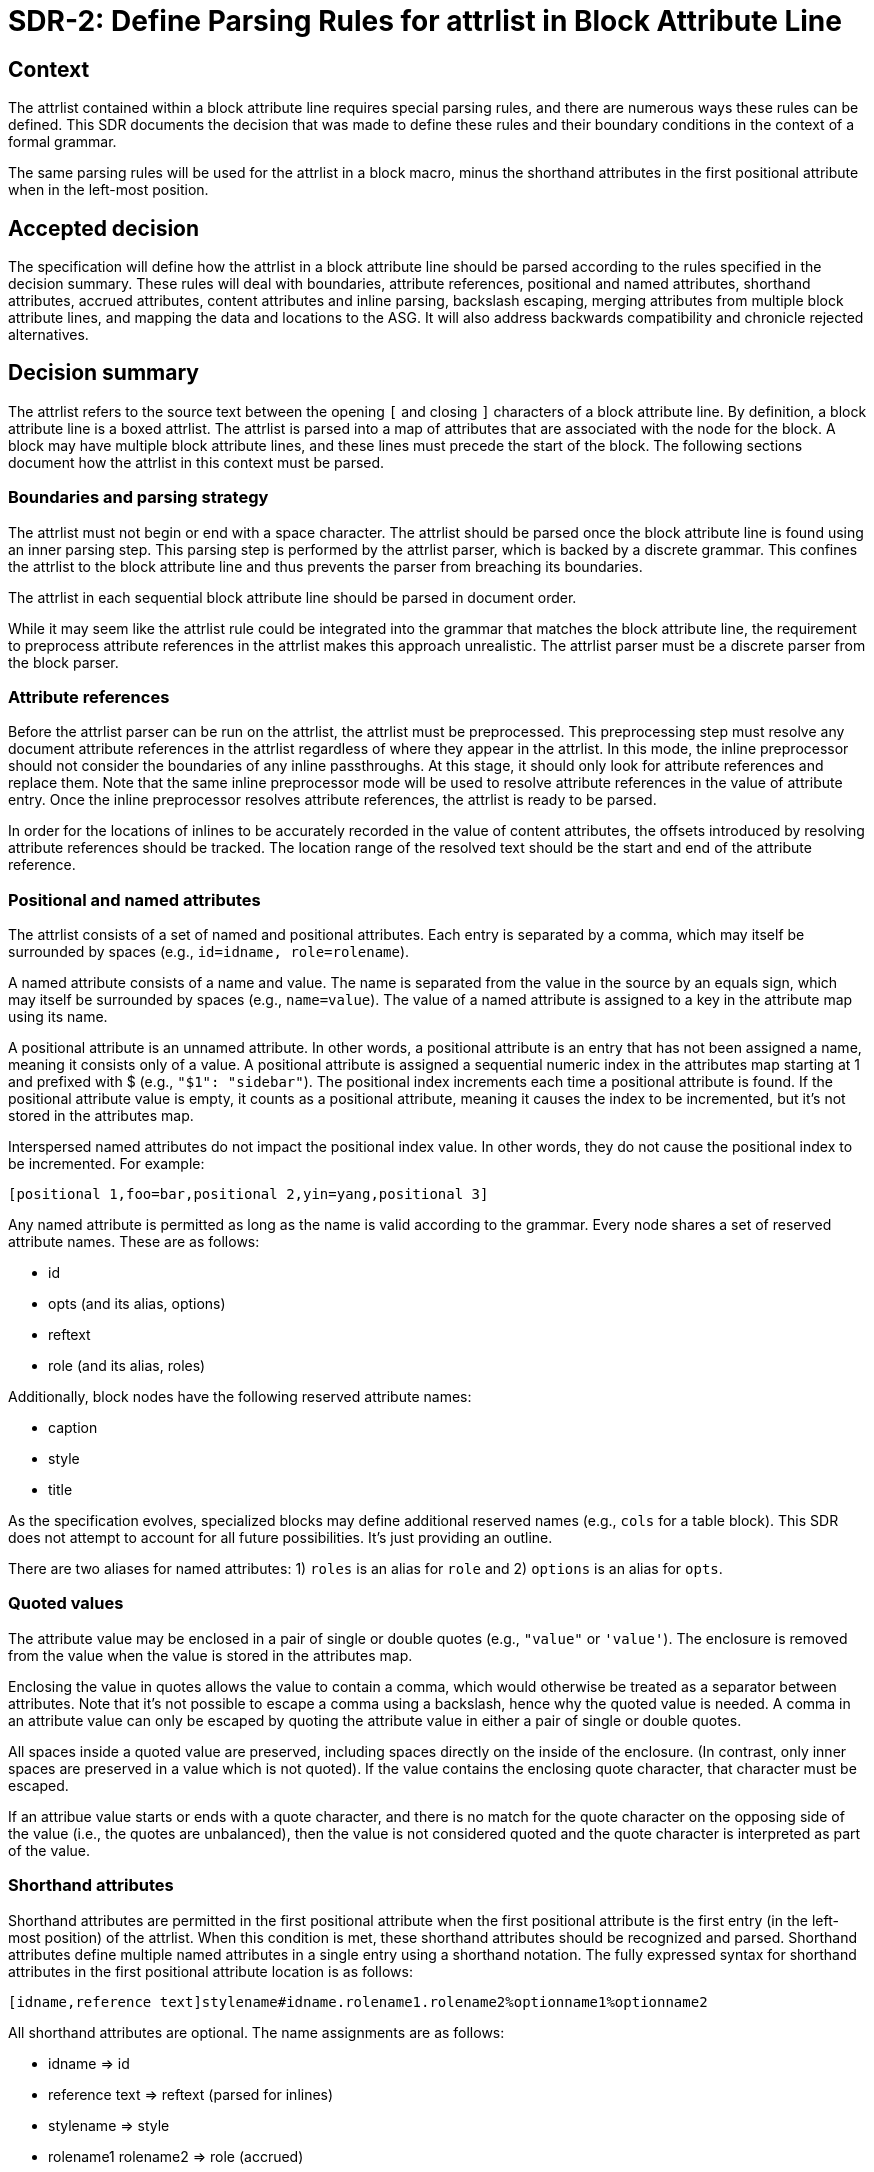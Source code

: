 = SDR-2: Define Parsing Rules for attrlist in Block Attribute Line

== Context

The attrlist contained within a block attribute line requires special parsing rules, and there are numerous ways these rules can be defined.
This SDR documents the decision that was made to define these rules and their boundary conditions in the context of a formal grammar.

The same parsing rules will be used for the attrlist in a block macro, minus the shorthand attributes in the first positional attribute when in the left-most position.

== Accepted decision

The specification will define how the attrlist in a block attribute line should be parsed according to the rules specified in the decision summary.
These rules will deal with boundaries, attribute references, positional and named attributes, shorthand attributes, accrued attributes, content attributes and inline parsing, backslash escaping, merging attributes from multiple block attribute lines, and mapping the data and locations to the ASG.
It will also address backwards compatibility and chronicle rejected alternatives.

== Decision summary

The attrlist refers to the source text between the opening `[` and closing `]` characters of a block attribute line.
By definition, a block attribute line is a boxed attrlist.
The attrlist is parsed into a map of attributes that are associated with the node for the block.
A block may have multiple block attribute lines, and these lines must precede the start of the block.
The following sections document how the attrlist in this context must be parsed.

=== Boundaries and parsing strategy

The attrlist must not begin or end with a space character.
The attrlist should be parsed once the block attribute line is found using an inner parsing step.
This parsing step is performed by the attrlist parser, which is backed by a discrete grammar.
This confines the attrlist to the block attribute line and thus prevents the parser from breaching its boundaries.

The attrlist in each sequential block attribute line should be parsed in document order.

While it may seem like the attrlist rule could be integrated into the grammar that matches the block attribute line, the requirement to preprocess attribute references in the attrlist makes this approach unrealistic.
The attrlist parser must be a discrete parser from the block parser.

=== Attribute references

Before the attrlist parser can be run on the attrlist, the attrlist must be preprocessed.
This preprocessing step must resolve any document attribute references in the attrlist regardless of where they appear in the attrlist.
In this mode, the inline preprocessor should not consider the boundaries of any inline passthroughs.
At this stage, it should only look for attribute references and replace them.
Note that the same inline preprocessor mode will be used to resolve attribute references in the value of attribute entry.
Once the inline preprocessor resolves attribute references, the attrlist is ready to be parsed.

In order for the locations of inlines to be accurately recorded in the value of content attributes, the offsets introduced by resolving attribute references should be tracked.
The location range of the resolved text should be the start and end of the attribute reference.

=== Positional and named attributes

The attrlist consists of a set of named and positional attributes.
Each entry is separated by a comma, which may itself be surrounded by spaces (e.g., `id=idname, role=rolename`).

A named attribute consists of a name and value.
The name is separated from the value in the source by an equals sign, which may itself be surrounded by spaces (e.g., `name=value`).
The value of a named attribute is assigned to a key in the attribute map using its name.

A positional attribute is an unnamed attribute.
In other words, a positional attribute is an entry that has not been assigned a name, meaning it consists only of a value.
A positional attribute is assigned a sequential numeric index in the attributes map starting at 1 and prefixed with $ (e.g., `"$1": "sidebar"`).
The positional index increments each time a positional attribute is found.
If the positional attribute value is empty, it counts as a positional attribute, meaning it causes the index to be incremented, but it's not stored in the attributes map.

Interspersed named attributes do not impact the positional index value.
In other words, they do not cause the positional index to be incremented.
For example:

 [positional 1,foo=bar,positional 2,yin=yang,positional 3]

Any named attribute is permitted as long as the name is valid according to the grammar.
Every node shares a set of reserved attribute names.
These are as follows:

* id
* opts (and its alias, options)
* reftext
* role (and its alias, roles)

Additionally, block nodes have the following reserved attribute names:

* caption
* style
* title

As the specification evolves, specialized blocks may define additional reserved names (e.g., `cols` for a table block).
This SDR does not attempt to account for all future possibilities.
It's just providing an outline.

There are two aliases for named attributes: 1) `roles` is an alias for `role` and 2) `options` is an alias for `opts`.

=== Quoted values

The attribute value may be enclosed in a pair of single or double quotes (e.g., `"value"` or `'value'`).
The enclosure is removed from the value when the value is stored in the attributes map.

Enclosing the value in quotes allows the value to contain a comma, which would otherwise be treated as a separator between attributes.
Note that it's not possible to escape a comma using a backslash, hence why the quoted value is needed.
A comma in an attribute value can only be escaped by quoting the attribute value in either a pair of single or double quotes.

All spaces inside a quoted value are preserved, including spaces directly on the inside of the enclosure.
(In contrast, only inner spaces are preserved in a value which is not quoted).
If the value contains the enclosing quote character, that character must be escaped.

If an attribue value starts or ends with a quote character, and there is no match for the quote character on the opposing side of the value (i.e., the quotes are unbalanced), then the value is not considered quoted and the quote character is interpreted as part of the value.

=== Shorthand attributes

Shorthand attributes are permitted in the first positional attribute when the first positional attribute is the first entry (in the left-most position) of the attrlist.
When this condition is met, these shorthand attributes should be recognized and parsed.
Shorthand attributes define multiple named attributes in a single entry using a shorthand notation.
The fully expressed syntax for shorthand attributes in the first positional attribute location is as follows:

 [idname,reference text]stylename#idname.rolename1.rolename2%optionname1%optionname2

All shorthand attributes are optional.
The name assignments are as follows:

* idname => id
* reference text => reftext (parsed for inlines)
* stylename => style
* rolename1 rolename2 => role (accrued)
* optionname1,optionname2 => opts (accured)

The ID shorthand has two forms, the anchor notation and the hash notation.
The anchor notation must always come first.
The hash notation takes precedence if both are present in the same attribute value, meaning the last always wins.
The style, represented by `stylename` in the example, must always follow the anchor notation and precede any other shorthands.
The remaining shorthands can be in any order (e.g., `%optionname1.rolename1#idname`).

It's worth pointing out that the addition of the anchor notation in the first positional attribute allows the block anchor line and block attribute lines from Asciidoctor to be unified.
In other words, `+[[idname,reference text]]+` is merely a block attribute line that uses the anchor shorthand in the first positional attribute.

The reference text is parsed in a way similar to a single-quoted value, so a comma is treated as part of the value.
If the reference text contains a `]` character, that character must be escaped.
It is not necessary to enclose the reference text in quotes if it contains a comma.
If the value is enclosed in quotes, the quotes are considered as part of the value, unlike a quoted attribute value.

== Accrued attributes

If a block attribute is defined again, the attribute is overwritten in the attributes map.
As a consequence, the last occurrence in document order always wins.
There are two exceptions to this rule, `role` and `opts`.
The value of these attributes are accrued each time they are used.
For example, `role=a,role=b` is interpreted the same as becomes `role=a b`.
And `opts=option1,opts=options2` is interpreted the same as `opts="option1,option2"`.

When accruing roles, the value is trimmed and split on one or more spaces to extract the role names.
When accruing options, the value is trimmed and split on one or more spaces or on a comma optionally surrounded by spaces to extract the option names.
In both cases, each entry in the array will not have any spaces.
Duplicates are filtered out.

== Content attributes and inline parsing

The value of most attributes is saved as a string.
The exception to this rule are content attributes.
Content attributes are attributes that contain displayable content, but which are defined in the source as block attributes.

The list of content attributes are as follows:

* title
* reftext
* caption
* citetitle
* attribution

The value of a content attribute is always converted to an array of inlines.
If the value is enclosed in single quotes, the inline parser is used to parse it into an array of inlines, thus interpreting any inline markup.
If the value is not enclosed in single quotes, the value is converted to a text node and wrapped in an array.
It gets treated as though the text had been enclosed in an inline passthrough.
The unparsed value should be saved in order to restore it later in the attributes map.

In the case the inline parser is used, the inline preprocessor should only extract inline passthroughs.
This is the only time inline passthroughs are recognized in the attrlist, and are confined to the boundaries of the quoted value.
The attrlist parser should not resolve attribute references as this would cause attribute references to be resolved twice.
The inline passthroughs should be restored once inline parsing is completed.

If the implementation tracks locations, the location of each inline node should be recorded.
The location does not have to be tracked for non-content attributes (i.e., string values).

== Backslash escaping

Using a backslash to escape syntax (aka backslash escaping) is handled differently in an attrlist then when inline syntax is parsed.
Except when inlines are parsed in the value of a content attribute, all syntax in an attrlist is escaped syntactically.
That means that the backslash must proceed an atomic syntax element such as an attribute reference, not just any symbol.

These are the cases where backslashes are processed in an attrlist:

* preceding an attribute reference
* preceding the quote character in a quoted attribute value when the quote character is the same
* preceding the right square bracket in the reftext portion of an anchor
* as defined by the inline grammar in any single-quoted value of a content attribute

For example, the following syntax will escape an attribute reference in the attrlist:

 \{escaped}

The result after preprocessing will be:

 {escaped}

The location of the left curly brace should be attributed to the backslash to account for its removal.

Wherever backslash escaping is permitted, there must be a way to represent a literal backslash at that location.
Thus, the attrlist parser has to process all sequential backslashes leading up to an escapable character or form.
The rules for processing these attributes are as follows:

* An even number of backslashes gets resolved to half the number of backslashes and does not escape the character or form that follows.
* An odd number of backslashes gets resolved to half of one less the number of backslashes and the final backslash escapes the character or form that follows.

This processing will affect the number of backslashes that remain when the inline parser runs on the value of a content attribute.
Therefore, it may be necessary to use additional backslashes in certain edge cases.
Consider the case when you need to place a literal backslash in front of text enclosed in single smart quotes in a content attribute.

 title='\\\\\'`text in curly quotes`\''

What the inline parser will see is:

 \\'`text in curly quotes`'

Fortunately, these cases are quite rare.

== Merging attributes

The attributes parsed from an attrlist should be merged into the attributes parsed from any preceding block attribute lines associated with the same block.
If the same named or positional attribute is defined, the last wins, with the exception of role and opts, which are accrued.
If the positional attribute entry in a line is empty, it does not replace a positional attribute already defined at that index.

Note that merging does not prevent content attributes that are replaced from being parsed.
The parsed result is just lost.

== Mapping data and locations to ASG

After the attrlist in all block attribute lines associated with a block have been parsed, the result is a map of attributes.
That map is assigned to the `metadata.attributes` property on the node in the ASG.
The value of the `role` attribute, if present, is converted to an array and stored on the `metadata.roles` property.
The value of the `opts` attribute, if present, is converted to an array and stored on the `metadata.options` property.
If the `id` attribute is present, the value is stored on the `id` property on the node.

All content attributes are promoted to properties on the node.
At this point, the unparsed value is resaved in the attribute map.
This ensures that the value of every attribute in the map is a string.

The location property on the metadata, if set by the implementation, should start at the first character of the first attibute line and end at the last character before the line that starts the block.
In other words, it encapsulates all the block attribute lines.
The location property on the node itself should be the first line of the block, not including any block attribute lines.
By setting it up this way, it's possible to see where the block begins both with and without the block attribute lines.

== Backwards compatibility

The parsing rules defined by this SDR were derived from the behavior of Asciidoctor and remain mostly true to it.
However, there are some differences worth noting:

* The inline parser is only run on a single quoted value of a content attribute; enabling this behavior for any single-quoted value is rarely needed and, more times than not, produces non-nonsensical behavior, like parsing an ID; it's unlikely this restriction will affect existing documents
* The inline parser is only run on the value of the title attribute if the value is enclosed in single quotes; this differs from the pre-spec version of AsciiDoc, which always runs the inline parser on the value of the title attribute regardless
* Backslash escaping is now consistent and reliable; in Asciidoctor, a backslash in front of escapable syntax would always be treated as an escape character, and thus there would be no way to represent a literal backslash at that location; as a result of this change, additional backslashes may need to be added in certain cases
* Attribute references in the attrlist are only processed once, by the inline preprocessor; in Asciidoctor, if the value of an attribute reference in the attrlist contains an attribute reference, the attribute reference in the resolved attrlist would also be resolved within a single-quoted value; that was a loophole; the parser should not resolve attribute references in the resolved attrlist

== Rejected alternatives

=== Resolve attribute references in preprocessor

One alternative that was considered is to have the line preprocessor resolve attribute references in the attrlist.
The advantage of this approach is that the attrlist parsing rules can be integrated directly into the block grammar.
However, there's a major implication that prevents this alternative from being viable.
In the case that an attribute value contains multiple lines, it would cause the preprocessor to produce a result that would no longer be recognized as block attribute line by the block parser and may alter the parsing of the document.
The attrlist cannot breach the boundaries of a line.
Thus, this strategy was rejected.

=== Run inline parser on any single-quoted attribute value

Asciidoctor applies normal substitutions to any single-quoted attribute value in a block attrlist.
In the AsciiDoc Language specification, this is equivalent to running the inline parser on the value.
Allowing the user to enable this functionality for any attribute causes significant problems for the implementation.

By allowing any value to be parsed for inlines, it means that the parser has to potentially store an array of inlines for any attribute.
In the case when the client code needs the unparsed value instead, that has to be stored as well.
The implementation / client code then needs to check whether the attribute value has this data structure and choose which value it wants.
The parser also ends up doing more work than it needs to do to store the information to support this capability.
This work includes running the inline parser unnecessarily and tracking locations.

A majority of the time this capability is activated, it's unnecessary or unintended (i.e., parsing the value of the role, opts, or id attribute is non-nonsensical).
Thus, we decided instead to only allow this feature for known content attributes, thus treating them specially from other attributes.
The parsed value gets promoted to the node and the unparsed value is stored in the attributes map for informational purposes.

We can expand the list of content attributes in the future, if necessary.

=== Avoid inline passthroughs when resolving attribute references

We could have considered running the full inline preprocessor on the attrlist first, then parsing the attrlist into attributes.
However, this idea was quickly rejected upon examination for several reasons.
First, it would mean that the inline passthroughs would work anywhere in the attrlist, which they currently do not.
It would also put a huge burden on the implementation to go back and replace passthrough placeholders since they could appear anywhere in the attributes map, including in the keys.
If, instead, the inline passthroughs were avoided, but not replaced, it would mean that inline passthrough marks would get left behind in parts of the attrlist that don't get run through the inline parser.
In other words, it would just make a mess of things.
Most important, it would be completely different from how attrlist parsing works in AsciiDoc prior to the specification.

The most consistent way to deal with attribute references in an attrlist is to define a special mode that resolves them up front without considering any inline passthroughs, so that is the strategy we decided on.

=== Basic backslash escaping

One of the goals of the specification is to make backslash escaping consistent and reliable.
However, we considered making an exception to that goal for the attrlist.

One idea was to use primitive backslash escaping here, which only considers whether the character that immediately precedes an escapable character or form is a backslash, and treat it as an escape.
This strategy is the closest to how Asciidoctor is implemented and would also avoid the compounding of backslashes that can happen in a run leading up to escapable syntax.
In the end, we decided that if we're going to get backslash escaping right elsewhere, it should be done here too.

Another idea was to apply backslash escaping to the attrlist lexically rather than syntactically.
This is certainly a tempting alternative since it would match more closely to how it works in paragraph text.
However, this would make the syntax rules drastically different from how they are in pre-spec AsciiDoc as backslashes would now be recognized in many more places in the attrlist.
It would also make it harder on the implementation to track the offsets left behind for location tracking and raise new questions about how to handle backslashes in front of commas, equals signs, and quotes.
In the end, we felt that this would be too big of a change and that using syntactically backslash escaping offers a reasonable compromise in terms of both ease of use and compatibility.

